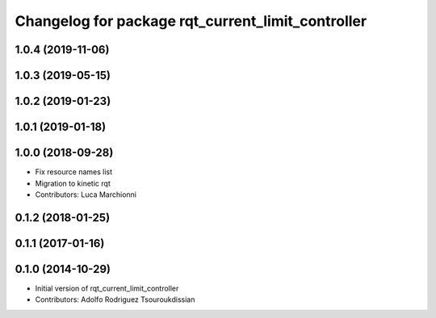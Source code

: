 ^^^^^^^^^^^^^^^^^^^^^^^^^^^^^^^^^^^^^^^^^^^^^^^^^^
Changelog for package rqt_current_limit_controller
^^^^^^^^^^^^^^^^^^^^^^^^^^^^^^^^^^^^^^^^^^^^^^^^^^

1.0.4 (2019-11-06)
------------------

1.0.3 (2019-05-15)
------------------

1.0.2 (2019-01-23)
------------------

1.0.1 (2019-01-18)
------------------

1.0.0 (2018-09-28)
------------------
* Fix resource names list
* Migration to kinetic rqt
* Contributors: Luca Marchionni

0.1.2 (2018-01-25)
------------------

0.1.1 (2017-01-16)
------------------

0.1.0 (2014-10-29)
------------------
* Initial version of rqt_current_limit_controller
* Contributors: Adolfo Rodriguez Tsouroukdissian
